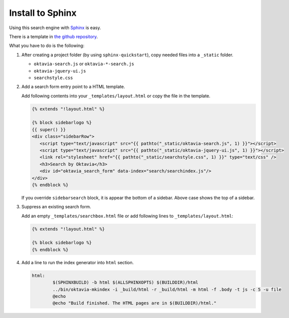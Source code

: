 Install to Sphinx
=================

.. image:: sphinx.png

Using this search engine with `Sphinx <http://sphinx-doc.org>`_ is easy.

There is a template in `the github repository <https://github.com/shibukawa/oktavia/tree/master/templates/sphinx>`_.

What you have to do is the following:

1. After creating a project folder (by using ``sphinx-quickstart``), copy needed files into a ``_static`` folder.

   * ``oktavia-search.js`` or ``oktavia-*-search.js``
   * ``oktavia-jquery-ui.js``
   * ``searchstyle.css``

2. Add a search form entry point to a HTML template.

   Add following contents into your ``_templates/layout.html`` or copy the file in the template.

   .. code-block:: jinja

      {% extends "!layout.html" %}

      {% block sidebarlogo %}
      {{ super() }}
      <div class="sidebarRow">
         <script type="text/javascript" src="{{ pathto("_static/oktavia-search.js", 1) }}"></script>
         <script type="text/javascript" src="{{ pathto("_static/oktavia-jquery-ui.js", 1) }}"></script>
         <link rel="stylesheet" href="{{ pathto("_static/searchstyle.css", 1) }}" type="text/css" />
         <h3>Search by Oktavia</h3>
         <div id="oktavia_search_form" data-index="search/searchindex.js"/>
      </div>
      {% endblock %}

   If you override ``sidebarsearch`` block, it is appear the bottom of a sidebar. Above case shows the top of a sidebar.

3. Suppress an existing search form.

   Add an empty ``_templates/searchbox.html`` file or add following lines to ``_templates/layout.html``:

   .. code-block:: jinja

      {% extends "!layout.html" %}

      {% block sidebarlogo %}
      {% endblock %}

4. Add a line to run the index generator into ``html`` section.

   .. code-block:: make

      html:
              $(SPHINXBUILD) -b html $(ALLSPHINXOPTS) $(BUILDDIR)/html
              ../bin/oktavia-mkindex -i _build/html -r _build/html -m html -f .body -t js -c 5 -u file
              @echo
              @echo "Build finished. The HTML pages are in $(BUILDDIR)/html."

